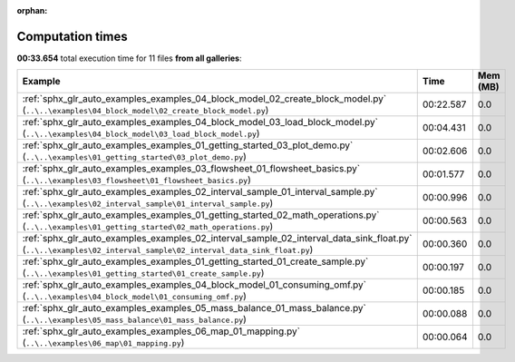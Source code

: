 
:orphan:

.. _sphx_glr_sg_execution_times:


Computation times
=================
**00:33.654** total execution time for 11 files **from all galleries**:

.. container::

  .. raw:: html

    <style scoped>
    <link href="https://cdnjs.cloudflare.com/ajax/libs/twitter-bootstrap/5.3.0/css/bootstrap.min.css" rel="stylesheet" />
    <link href="https://cdn.datatables.net/1.13.6/css/dataTables.bootstrap5.min.css" rel="stylesheet" />
    </style>
    <script src="https://code.jquery.com/jquery-3.7.0.js"></script>
    <script src="https://cdn.datatables.net/1.13.6/js/jquery.dataTables.min.js"></script>
    <script src="https://cdn.datatables.net/1.13.6/js/dataTables.bootstrap5.min.js"></script>
    <script type="text/javascript" class="init">
    $(document).ready( function () {
        $('table.sg-datatable').DataTable({order: [[1, 'desc']]});
    } );
    </script>

  .. list-table::
   :header-rows: 1
   :class: table table-striped sg-datatable

   * - Example
     - Time
     - Mem (MB)
   * - :ref:`sphx_glr_auto_examples_examples_04_block_model_02_create_block_model.py` (``..\..\examples\04_block_model\02_create_block_model.py``)
     - 00:22.587
     - 0.0
   * - :ref:`sphx_glr_auto_examples_examples_04_block_model_03_load_block_model.py` (``..\..\examples\04_block_model\03_load_block_model.py``)
     - 00:04.431
     - 0.0
   * - :ref:`sphx_glr_auto_examples_examples_01_getting_started_03_plot_demo.py` (``..\..\examples\01_getting_started\03_plot_demo.py``)
     - 00:02.606
     - 0.0
   * - :ref:`sphx_glr_auto_examples_examples_03_flowsheet_01_flowsheet_basics.py` (``..\..\examples\03_flowsheet\01_flowsheet_basics.py``)
     - 00:01.577
     - 0.0
   * - :ref:`sphx_glr_auto_examples_examples_02_interval_sample_01_interval_sample.py` (``..\..\examples\02_interval_sample\01_interval_sample.py``)
     - 00:00.996
     - 0.0
   * - :ref:`sphx_glr_auto_examples_examples_01_getting_started_02_math_operations.py` (``..\..\examples\01_getting_started\02_math_operations.py``)
     - 00:00.563
     - 0.0
   * - :ref:`sphx_glr_auto_examples_examples_02_interval_sample_02_interval_data_sink_float.py` (``..\..\examples\02_interval_sample\02_interval_data_sink_float.py``)
     - 00:00.360
     - 0.0
   * - :ref:`sphx_glr_auto_examples_examples_01_getting_started_01_create_sample.py` (``..\..\examples\01_getting_started\01_create_sample.py``)
     - 00:00.197
     - 0.0
   * - :ref:`sphx_glr_auto_examples_examples_04_block_model_01_consuming_omf.py` (``..\..\examples\04_block_model\01_consuming_omf.py``)
     - 00:00.185
     - 0.0
   * - :ref:`sphx_glr_auto_examples_examples_05_mass_balance_01_mass_balance.py` (``..\..\examples\05_mass_balance\01_mass_balance.py``)
     - 00:00.088
     - 0.0
   * - :ref:`sphx_glr_auto_examples_examples_06_map_01_mapping.py` (``..\..\examples\06_map\01_mapping.py``)
     - 00:00.064
     - 0.0
